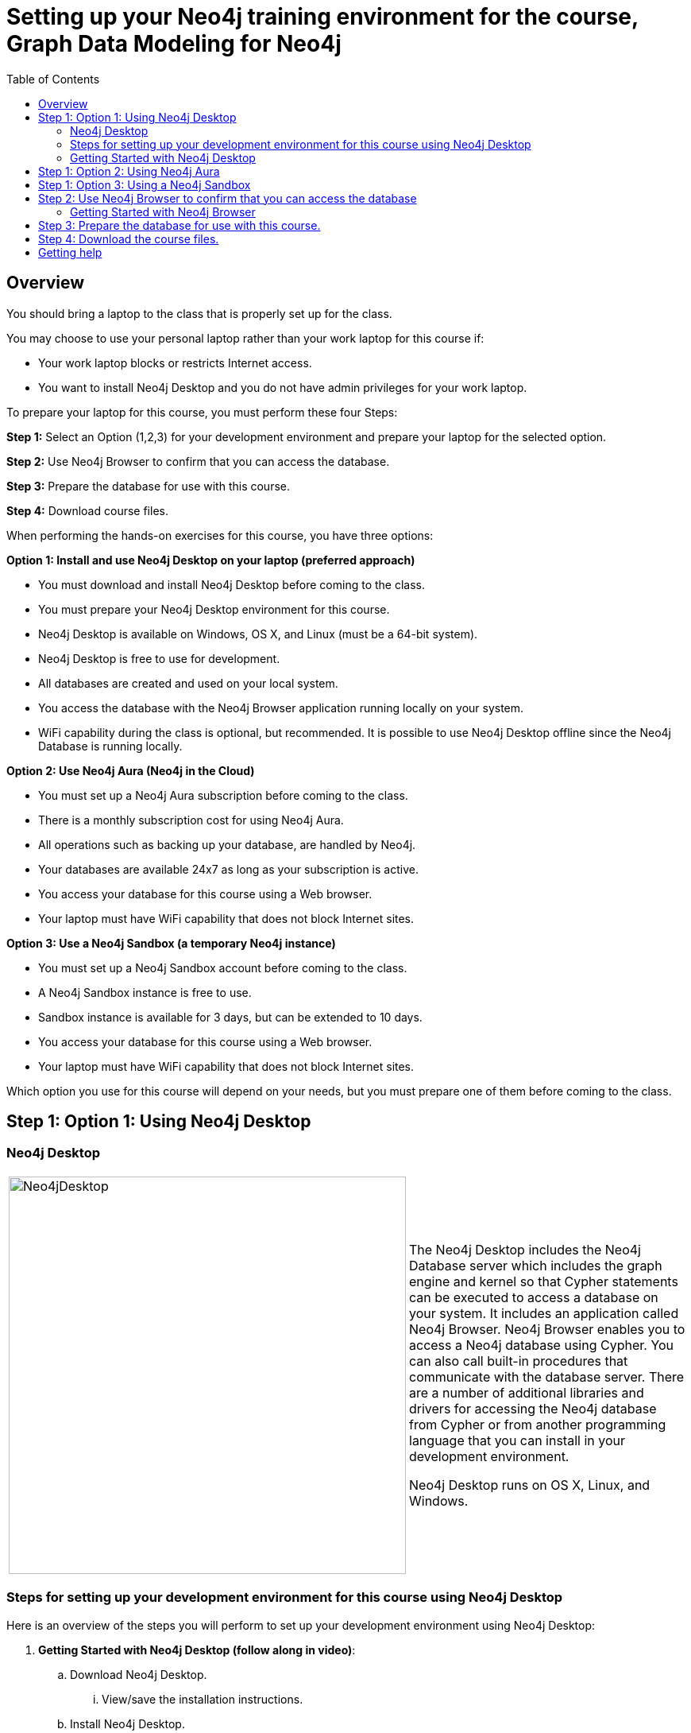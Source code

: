 
= Setting up your Neo4j training environment for the course, Graph Data Modeling for Neo4j
:presenter: Neo Technology
:twitter: neo4j
:email: info@neotechnology.com
:neo4j-version: 3.5
:currentyear: 2019
:doctype: book
:toc: left
:toclevels: 3
:experimental:
:imagedir: https://s3-us-west-1.amazonaws.com/data.neo4j.com/intro-neo4j/img
:manual: http://neo4j.com/docs/developer-manual/current
:manual-cypher: {manual}/cypher

== Overview

You should bring a laptop to the class that is properly set up for the class.

You may choose to use your personal laptop rather than your work laptop for this course if:
[square]
* Your work laptop blocks or restricts Internet access.
* You want to install Neo4j Desktop and you do not have admin privileges for your work laptop.

To prepare your laptop for this course, you must perform these four Steps:

*Step 1:* Select an Option (1,2,3) for your development environment and prepare your laptop for the selected option.

*Step 2:* Use Neo4j Browser to confirm that you can access the database.

*Step 3:* Prepare the database for use with this course.

*Step 4:* Download course files.

When performing the hands-on exercises for this course, you have three options:

*Option 1: Install and use Neo4j Desktop on your laptop (preferred approach)*
[square]
* You must download and install Neo4j Desktop before coming to the class.
* You must prepare your Neo4j Desktop environment for this course.
* Neo4j Desktop is available on Windows, OS X, and Linux (must be a 64-bit system).
* Neo4j Desktop is free to use for development.
* All databases are created and used on your local system.
* You access the database with the Neo4j Browser application running locally on your system.
* WiFi capability during the class is optional, but recommended. It is possible to use Neo4j Desktop offline since the Neo4j Database is running locally.

*Option 2: Use Neo4j Aura (Neo4j in the Cloud)*
[square]
* You must set up a Neo4j Aura subscription before coming to the class.
* There is a monthly subscription cost for using Neo4j Aura.
* All operations such as backing up your database, are handled by Neo4j.
* Your databases are available 24x7 as long as your subscription is active.
* You access your database for this course using a Web browser.
* Your laptop must have WiFi capability that does not block Internet sites.

*Option 3: Use a Neo4j Sandbox (a temporary Neo4j instance)*
[square]
* You must set up a Neo4j Sandbox account before coming to the class.
* A Neo4j Sandbox instance is free to use.
* Sandbox instance is available for 3 days, but can be extended to 10 days.
* You access your database for this course using a Web browser.
* Your laptop must have WiFi capability that does not block Internet sites.

Which option you use for this course will depend on your needs, but you must prepare one of them before coming to the class.

== Step 1: Option 1: Using Neo4j Desktop

=== Neo4j Desktop

[frame="none", cols="^.^,<.^"]
|===
a|image::{imagedir}/Neo4jDesktop.1.1.8.png[Neo4jDesktop,width=500,align=center]
a|
The Neo4j Desktop includes the Neo4j Database server which includes the graph engine and kernel so that Cypher statements can be executed to access a database on your system.
It includes an application called  Neo4j Browser.
Neo4j Browser enables you to access a Neo4j database using Cypher.
You can also call built-in procedures that communicate with the database server.
There are a number of additional libraries and drivers for accessing the Neo4j database from Cypher or from another programming language that you can install in your development environment.

Neo4j Desktop runs on OS X, Linux, and Windows.
|===


=== Steps for setting up your development environment for this course using Neo4j Desktop

Here is an overview of the steps you will perform to set up your development environment using Neo4j Desktop:

. *Getting Started with Neo4j Desktop (follow along in video)*:
.. Download Neo4j Desktop.
... View/save the installation instructions.
.. Install Neo4j Desktop.
.. In a project, create a local graph (database) you will use for this course.
.. Start the graph.

=== Getting Started with Neo4j Desktop

ifdef::backend-html5[]
Follow along with one of these videos and perform the same tasks to download, install and get started using Neo4j Desktop. You will create a graph (database) that you will start. This is the graph that  you will later load with the movie data.

If using OS X:

++++
<iframe width="560" height="315" src="https://www.youtube.com/embed/pPhJi9twN9Q" frameborder="0" allow="accelerometer; autoplay; encrypted-media; gyroscope; picture-in-picture" allowfullscreen></iframe>
++++

{nbsp} +

If using Linux:

++++
<iframe width="560" height="315" src="https://www.youtube.com/embed/qyu1IHiJh-c" frameborder="0" allow="accelerometer; autoplay; encrypted-media; gyroscope; picture-in-picture" allowfullscreen></iframe>
++++

{nbsp} +
If using Windows:

++++
<iframe width="560" height="315" src="https://www.youtube.com/embed/V8rxwhoxfDw" frameborder="0" allow="accelerometer; autoplay; encrypted-media; gyroscope; picture-in-picture" allowfullscreen></iframe>
++++
{nbsp} +

*Note*: Before you install on Windows, make sure you have the latest version of PowerShell installed.

endif::backend-html5[]

ifdef::backend-pdf[]

Follow along with one of these videos and perform the same tasks to download, install and get started using Neo4j Desktop.

If using OS X:

https://youtu.be/pPhJi9twN9Q

If using Linux:

https://youtu.be/qyu1IHiJh-c

If using Windows:

https://youtu.be/V8rxwhoxfDw

*Note*: Before you install on Windows, make sure you have the latest version of PowerShell installed.

endif::backend-pdf[]


== Step 1: Option 2: Using Neo4j Aura

You must create a Neo4j Aura account at https://console.neo4j.io[https://console.neo4j.io] before coming to class.

ifdef::backend-html5[]
Follow along with this video that shows how to create a database for use with this course in Neo4j Aura:

++++
<iframe width="560" height="315" src="https://www.youtube.com/embed/lnoxoAsWguM" frameborder="0" allow="accelerometer; autoplay; encrypted-media; gyroscope; picture-in-picture" allowfullscreen></iframe>
++++

endif::backend-html5[]

ifdef::backend-pdf[]

Follow along with this video that shows how to create a database for use with this course in Neo4j Aura:

https://youtu.be/lnoxoAsWguM

endif::backend-pdf[]

== Step 1: Option 3: Using a Neo4j Sandbox

You must create a Neo4j Sandbox account at https://neo4j.com/sandbox-v2[https://neo4j.com/sandbox-v2] before coming to class.
In addition, you must create a Blank Neo4j Sandbox instance before coming to class. Keep in mind that a sandbox exists for at most 10 days.

ifdef::backend-html5[]

Follow along with this video that shows how to create a Neo4j Sandbox account and a Neo4j Sandbox instance for this course:


++++
<iframe width="560" height="315" src="https://www.youtube.com/embed/rmfgRKPjhl8?rel=0" frameborder="0" allow="autoplay; encrypted-media" allowfullscreen></iframe>
<br>
++++

endif::backend-html5[]

ifdef::backend-pdf[]

Follow along with this video that shows how to create a Neo4j Sandbox account and a Neo4j Sandbox instance for this course:

https://youtu.be/rmfgRKPjhl8

endif::backend-pdf[]

== Step 2: Use Neo4j Browser to confirm that you can access the database

Neo4j Browser is a tool that enables you to access a Neo4j Database by executing Cypher statements to create or update data in the graph and to query the graph to return data.
The data returned is typically visualized as nodes and relationships in a graph, but can also be displayed as tables.
In addition to executing Cypher statements, you can execute a number of system calls that are related to the database being accessed by the Browser.
For example, you can retrieve the list of queries that are currently running in the server.

There are two ways that you can use Neo4j Browser functionality:
[square]
* Use the Neo4j Browser Web interface from Neo4j Aura or Neo4j Sandbox.
* Open the Neo4j Browser application from Neo4j Desktop (database is local).

image:{imagedir}/Neo4jBrowser.png[Neo4jBrowser,width=800]

=== Getting Started with Neo4j Browser

ifdef::backend-html5[]
Follow along with this video and perform the same tasks to become familiar with common tasks in Neo4j Browser and populate the graph with the movie data.

*Note*: Before you perform the tasks shown in this video, you must have done *one* of the following:
[square]
* Created and started a database in Neo4j Desktop (Option 1).
* Created a database in Neo4j Aura (Option 2).
* Created a Blank Neo4j Sandbox (Option 3).

++++
<iframe width="560" height="315" src="https://www.youtube.com/embed/rQTximyaETA?rel=0" frameborder="0" allow="autoplay; encrypted-media" allowfullscreen></iframe>
++++
endif::backend-html5[]

ifdef::backend-pdf[]
Follow along with this video and perform the same tasks to become familiar with common tasks in Neo4j Browser and populate the graph that is used for training with the movie data.

*Note*: Before you perform the tasks shown in this video, you must have done *one* of the following:
[square]
* Created and started a database in Neo4j Desktop (Option 1).
* Created a database in Neo4j Aura (Option 2).
* Created a Blank Neo4j Sandbox (Option 3).


https://www.youtube.com/embed/rQTximyaETA?rel=0

endif::backend-pdf[]

== Step 3: Prepare the database for use with this course.

In Neo4j Browser where you are connected to the database and have loaded the movie data.

Execute this Cypher statement:

[source,cypher-syntax]
----
MATCH (n) RETURN count(n)
----

If this query returns *171*, then you have successfully accessed the database and created sample data.

Next, enter this statement in Neo4j Browser to empty the database as you will start with an empty database for this course.

Execute this Cypher statement:

[source,cypher-syntax]
----
MATCH (n) DETACH DELETE n
----

== Step 4: Download the course files.

You may not need all of these files for your course work, but it is a good idea to have them on your system. Download these files:

https://r.neo4j.com/neo4j-intro-modeling[neo4j-intro-modeling.zip]

https://r.neo4j.com/neo4j-implementing-modeling[neo4j-implementing-modeling.zip]

https://r.neo4j.com/neo4j-modeling-exercises[neo4j-modeling-exercises.pdf]

== Getting help

If you have problems with setting up your Neo4j development environment, you can join http://community.neo4j.com/[Neo4j Community] and ask a question https://community.neo4j.com/c/general/online-training[here].

